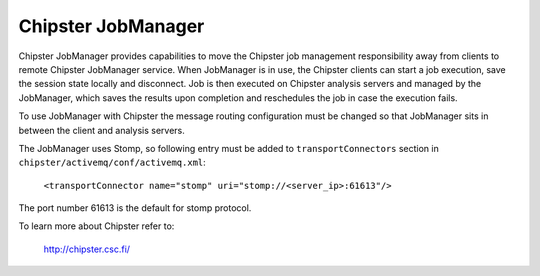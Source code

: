 ===================
Chipster JobManager
===================

Chipster JobManager provides capabilities to move the Chipster job management
responsibility away from clients to remote Chipster JobManager service. When
JobManager is in use, the Chipster clients can start a job execution, save the
session state locally and disconnect. Job is then executed on Chipster analysis
servers and managed by the JobManager, which saves the results upon completion
and reschedules the job in case the execution fails.

To use JobManager with Chipster the message routing configuration must be
changed so that JobManager sits in between the client and analysis servers. 

The JobManager uses Stomp, so following entry must be added to
``transportConnectors`` section in ``chipster/activemq/conf/activemq.xml``:

    ``<transportConnector name="stomp" uri="stomp://<server_ip>:61613"/>``

The port number 61613 is the default for stomp protocol.



To learn more about Chipster refer to:

    http://chipster.csc.fi/
